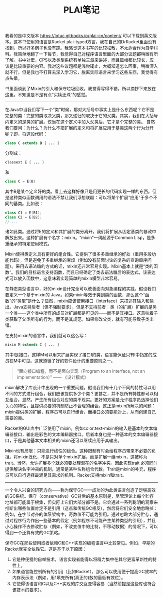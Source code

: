 #+title: PLAI笔记

我看的是中文版本 https://lotuc.gitbooks.io/plai-cn/content/ 可以下载到英文版本。这本书使用的语言是Racket plai-typed方言，我在自己的DrRacket里面没有找到，所以好多例子也没有跑。我感觉这本书写的比较松散，不太适合作为自学材料。我简单地翻了一下每节，我觉得自己对程序语言里面的大部分议题都稍微有所了解。书中对宏，CPS以及类型系统有单独三章来讲述，而且篇幅都比较长，应该是比较重要的内容。我对这些议题都是浅尝辄止，大概知道怎么回事，稍微深入就不行。但是我也不打算去深入学习它，脱离实际语言来学习这些东西，我觉得有点头晕。

书里面谈到了Mixin的引入和保守垃圾回收，我觉得写得不错，所以摘抄下来放在这里。不知道是不是有点“买椟还珠”的感觉。

----------

在Java中当我们写下一个“类”时候，那对大括号中事实上是什么东西呢？它不是完整的类：完整的类取决父类，那又递归的取决于它的父类。其实，我们在大括号内定义的是类的扩展。仅当在这个定义中加入父类后，它才是个完整的类。
自然我们要问：为什么？为什么不把扩展的定义和将扩展应用于基类这两个行为分开呢？即，将这段代码：

#+BEGIN_SRC java
class C extends B { ... }
#+END_SRC

分割成：
#+BEGIN_SRC java
classext E { ... }
#+END_SRC

和
#+BEGIN_SRC java
class C = E(B)
#+END_SRC

其中B是某个定义好的类。看上去这样好像只是用更长的代码实现一样的东西。但是这种类似函数调用的语法不禁让我们浮想联翩：可以将某个扩展“应用”于多个不同的基类。比如说：
#+BEGIN_SRC java
class C1 = E(B1);
class C2 = E(B2);
// ...
#+END_SRC

诸如此类。通过将E的定义和其扩展的类分离开，我们将扩展从固定基类的暴政中解放出来。这种扩展有个名字：mixin。“mixin”一词起源于Common Lisp，是多重继承的特定使用模式。

Mixin使得类定义具有更好的组合性。它提供了很多多重继承的好处（重用多段功能代码），但是避免了多重继承的麻烦（例如没有前面讨论的复杂的查询顺序问题）。采用去语法糖的方式的话，mixin还非常容易实现。Mixin基本上就是“类的函数”。我们的目标语言支持函数，而且已经确定了类去语法糖后的表达式，该表达式可以放入函数中，这意味着实现简单的mixin模型非常容易。

在静态类型语言中，好的mixin设计完全可以改善面向对象编程的实践。假设我们要定义一个基于mixin的 Java。如果mixin等效于类到类的函数，那么这个“函数”的“类型”是什么？显然，mixin应该使用接口（interface）来描述其输入和输出。Java支持后者（但不强制要求），但是不支持前者：类（的扩展）扩展的是另一个类——这个类中所有的成员对扩展都是可见的——而不是其接口。这意味着子类获取了父类所有的行为，而不是其规范。如果修改父类，就有可能导致子类出错。

在支持mixin的语言中，我们就可以这么写：
#+BEGIN_SRC java
mixin M extends I { ... }
#+END_SRC

其中I是接口。这样M可以用来扩展实现了接口I的类，语言能保证只有I中指定的成员在M中可见。这就遵循了好的软件设计的重要原则之一。
#+BEGIN_QUOTE
“面向接口编程，而不是面向实现（Program to an interface, not an implementation）” —— 《设计模式》
#+END_QUOTE
mixin解决了库设计中出现的一个重要问题。假设我们有十几个不同的特性可以用不同的方式进行组合，我们应该提供多少个类？更甚之，并不是所有特性都可以相互组合。显然，产生所有组合对应的类不现实。更好的方案是允许程序员选择他们关心的特性，且提供必要的机制防止不合理的组合。这正是mixin所解决的问题：mixin提供类的扩展，程序员可以自行组合，而接口必须要能对上，从而创建自己需要的类。

Racket的GUI库中广泛使用了mixin。例如color:text-mixin的输入是基本的文本编辑器接口，输出是彩色的文本编辑器接口。后者本身也是一种基本的文本编辑器接口，于是其他基本文本相关的mixin还可以继续应用于其输出。

Mixin也有局限：只能进行线性的组合。这种限制有时会给程序员带来不必要的负担。将mixin泛化，不是只对单个mixin扩展，而是扩展一组mixin，这被称为trait。当然，允许扩展多个就必须要处理潜在的名字冲突。因此实现trait
必须同时提供解决名字冲突的机制，通常是某种名称组合代数。Trait是mixin的补充，程序员可以自行选择最满足其需求的机制。Racket支持mixin和trait。

----------
一个令人兴奋的研究方向——称为保守GC——成功的为此类语言创造了足够高效的GC系统。保守（conservative）GC背后的基本原则是，尽管理论上每个贮存地址都可能属于根集，但实际上它们大部分都不是。它会通过一系列聪明的观察来推断出哪些位置肯定不是引用（这点和传统GC相反），然后将它们安全地忽略掉：例如，在字节对齐的体系架构中，奇数值不可能为引用。通过忽略大部分贮存，通过对程序行为作出一些基本的假定（例如程序不可能产生某种类型的引用），并且小心操作不去修改贮存（例如，不改变值中的比特，不移动数据）的情况下，可以得到一个还算有效的GC策略。

保守GC在那些使用或者依赖C和C++实现的编程语言中比较常见。例如，早期的Racket就完全依靠它。这是基于以下原因：
1. 它是种便捷的自举技术，语言实现者能得以将精力集中在其它更富革新性的特性上。
2. 如果语言能控制所有的引用（比如Racket），那么可以使用便于提高GC效率的内存表示法（例如，用1填充所有(真正的)数的最低有效位）。
3. 它使得该语言和C以及C++实现的库交互变得容易（当然前提是这些库也符合该技术的要求）。